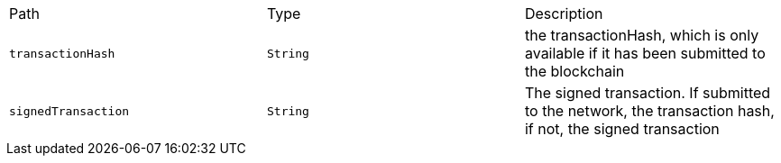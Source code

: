 |===
|Path|Type|Description
|`+transactionHash+`
|`+String+`
|the transactionHash, which is only available if it has been submitted to the blockchain
|`+signedTransaction+`
|`+String+`
|The signed transaction. If submitted to the network, the transaction hash, if not, the signed transaction
|===